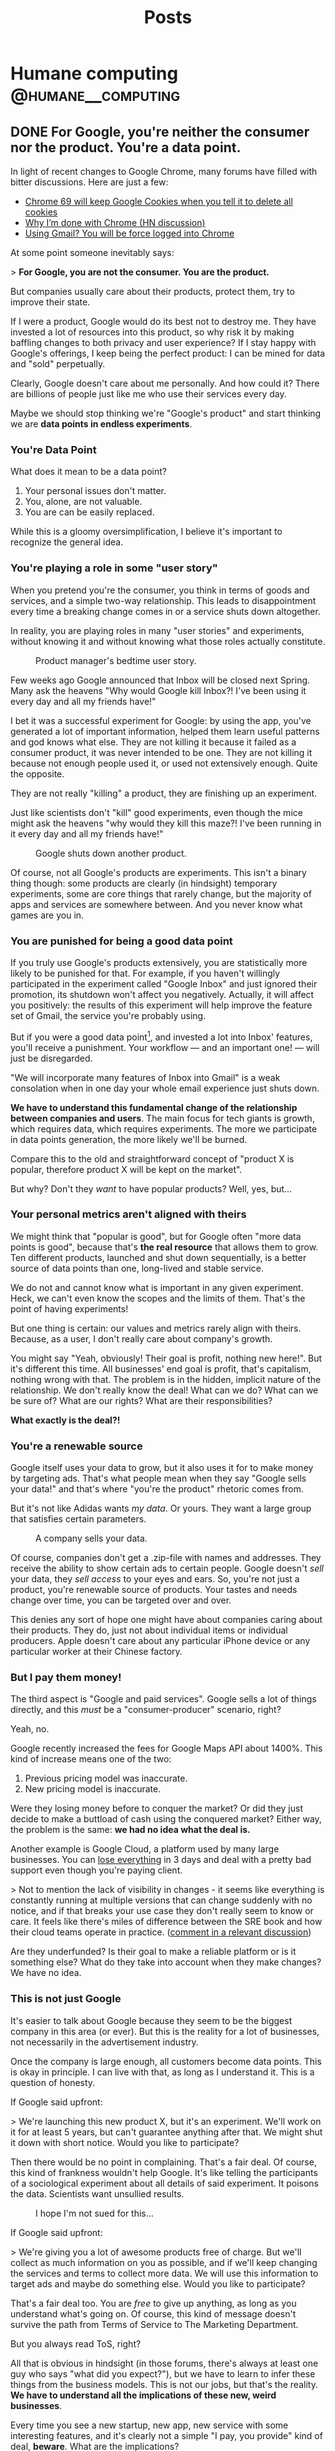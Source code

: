 #+TITLE: Posts
#+HUGO_BASE_DIR: ../
#+HUGO_SECTION: blog
#+SEQ_TODO: TODO DRAFT DONE
#+PROPERTY: header-args :eval never-export
#+OPTIONS: creator:t toc:nil

* Humane computing                                       :@humane__computing:
** DONE For Google, you're neither the consumer nor the product. You're a data point.
CLOSED: [2018-09-26 Wed 14:24]
:PROPERTIES:
:EXPORT_FILE_NAME: you-are-a-data-point
:END:

In light of recent changes to Google Chrome, many forums have filled with bitter discussions. Here are just a few:

- [[https://twitter.com/ctavan/status/1044282084020441088][Chrome 69 will keep Google Cookies when you tell it to delete all cookies]]
- [[https://news.ycombinator.com/item?id=18052923][Why I’m done with Chrome (HN discussion)]]
- [[https://news.ycombinator.com/item?id=17942252][Using Gmail? You will be force logged into Chrome]]

At some point someone inevitably says:

> *For Google, you are not the consumer. You are the product.*

But companies usually care about their products, protect them, try to improve their state.

If I were a product, Google would do its best not to destroy me. They have invested a lot of resources into this product, so why risk it by making baffling changes to both privacy and user experience? If I stay happy with Google's offerings, I keep being the perfect product: I can be mined for data and "sold" perpetually.

Clearly, Google doesn't care about me personally. And how could it? There are billions of people just like me who use their services every day.

Maybe we should stop thinking we're "Google's product" and start thinking we are *data points in endless experiments*.

*** You're Data Point

What does it mean to be a data point?

1. Your personal issues don't matter.
2. You, alone, are not valuable.
3. You are can be easily replaced.

While this is a gloomy oversimplification, I believe it's important to recognize the general idea.

*** You're playing a role in some "user story"

When you pretend you're the consumer, you think in terms of goods and services, and a simple two-way relationship. This leads to disappointment every time a breaking change comes in or a service shuts down altogether.

In reality, you are playing roles in many "user stories" and experiments, without knowing it and without knowing what those roles actually constitute.

#+CAPTION: Product manager's bedtime user story.
#+ATTR_HTML: :class wide
[[/images/posts/google_data_point/user_story_time.jpg]]

Few weeks ago Google announced that Inbox will be closed next Spring. Many ask the heavens "Why would Google kill Inbox?! I've been using it every day and all my friends have!"

I bet it was a successful experiment for Google: by using the app, you've generated a lot of important information, helped them learn useful patterns and god knows what else. They are not killing it because it failed as a consumer product, it was never intended to be one. They are not killing it because not enough people used it, or used  not extensively enough. Quite the opposite.

They are not really "killing" a product, they are finishing up an experiment.

Just like scientists don't "kill" good experiments, even though the mice might ask the heavens "why would they kill this maze?! I've been running in it every day and all my friends have!"

#+CAPTION: Google shuts down another product.
#+ATTR_HTML: :class wide
[[/images/posts/google_data_point/mouse_maze.jpg]]

Of course, not all Google's products are experiments. This isn't a binary thing though: some products are clearly (in hindsight) temporary experiments, some are core things that rarely change, but the majority of apps and services are somewhere between. And you never know what games are you in.

*** You are punished for being a good data point

If you truly use Google's products extensively, you are statistically more likely to be punished for that. For example, if you haven't willingly participated in the experiment called "Google Inbox" and just ignored their promotion, its shutdown won't affect you negatively. Actually, it will affect you positively: the results of this experiment will help improve the feature set of Gmail, the service you're probably using.

But if you were a good data point[fn:1], and invested a lot into Inbox' features, you'll receive a punishment. Your workflow — and an important one! — will just be disregarded.

"We will incorporate many features of Inbox into Gmail" is a weak consolation when in one day your whole email experience just shuts down.

*We have to understand this fundamental change of the relationship between companies and users*. The main focus for tech giants is growth, which requires data, which requires experiments. The more we participate in data points generation, the more likely we'll be burned.

Compare this to the old and straightforward concept of "product X is popular, therefore product X will be kept on the market".

But why? Don't they /want/ to have popular products? Well, yes, but...

*** Your personal metrics aren't aligned with theirs

We might think that "popular is good", but for Google often "more data points is good", because that's *the real resource* that allows them to grow. Ten different products, launched and shut down sequentially, is a better source of data points than one, long-lived and stable service.

We do not and cannot know what is important in any given experiment. Heck, we can't even know the scopes and the limits of them. That's the point of having experiments!

But one thing is certain: our values and metrics rarely align with theirs. Because, as a user, I don't really care about company's growth.

You might say "Yeah, obviously! Their goal is profit, nothing new here!". But it's different this time. All businesses' end goal is profit, that's capitalism, nothing wrong with that. The problem is in the hidden, implicit nature of the relationship. We don't really know the deal! What can we do? What can we be sure of? What are our rights? What are their responsibilities?

*What exactly is the deal?!*

*** You're a renewable source

Google itself uses your data to grow, but it also uses it for to make money by targeting ads. That's what people mean when they say "Google sells your data!" and that's where "you're the product" rhetoric comes from.

But it's not like Adidas wants /my data/. Or yours. They want a large group that satisfies certain parameters.

#+CAPTION: A company sells your data.
#+ATTR_HTML: :class wide
[[/images/posts/google_data_point/selling_data.jpg]]

Of course, companies don't get a .zip-file with names and addresses. They receive the ability to show certain ads to certain people. Google doesn't /sell/ your data, they /sell access/ to your eyes and ears. So, you're not just a product, you're renewable source of products. Your tastes and needs change over time, you can be targeted over and over.

This denies any sort of hope one might have about companies caring about their products. They do, just not about individual items or individual producers. Apple doesn't care about any particular iPhone device or any particular worker at their Chinese factory.

*** But I pay them money!

The third aspect is "Google and paid services". Google sells a lot of things directly, and this /must/ be a "consumer-producer" scenario, right?

Yeah, no.

Google recently increased the fees for Google Maps API about 1400%. This kind of increase means one of the two:

1. Previous pricing model was inaccurate.
2. New pricing model is inaccurate.

Were they losing money before to conquer the market? Or did they just decide to make a buttload of cash using the conquered market? Either way, the problem is the same: *we had no idea what the deal is.*

Another example is Google Cloud, a platform used by many large businesses. You can [[https://medium.com/@serverpunch/why-you-should-not-use-google-cloud-75ea2aec00de][lose everything]] in 3 days and deal with a pretty bad support even though you're paying client.

> Not to mention the lack of visibility in changes - it seems like everything is constantly running at multiple versions that can change suddenly with no notice, and if that breaks your use case they don't really seem to know or care. It feels like there's miles of difference between the SRE book and how their cloud teams operate in practice. ([[https://news.ycombinator.com/item?id=17431813][comment in a relevant discussion]])

Are they underfunded? Is their goal to make a reliable platform or is it something else? What do they take into account when they make changes? We have no idea.

*** This is not just Google

It's easier to talk about Google because they seem to be the biggest company in this area (or ever). But this is the reality for a lot of businesses, not necessarily in the advertisement industry.

Once the company is large enough, all customers become data points. This is okay in principle. I can live with that, as long as I understand it. This is a question of honesty.

If Google said upfront:

> We're launching this new product X, but it's an experiment. We'll work on it for at least 5 years, but can't guarantee anything after that. We might shut it down with short notice. Would you like to participate?

Then there would be no point in complaining. That's a fair deal. Of course, this kind of frankness wouldn't help Google. It's like telling the participants of a sociological experiment about all details of said experiment. It poisons the data. Scientists want unsullied results.

#+CAPTION: I hope I'm not sued for this...
[[/images/posts/google_data_point/google_inbox.jpg]]

If Google said upfront:

> We're giving you a lot of awesome products free of charge. But we'll collect as much information on you as possible, and if we'll keep changing the services and terms to collect more data. We will use this information to target ads and maybe do something else. Would you like to participate?

That's a fair deal too. You are /free/ to give up anything, as long as you understand what's going on. Of course, this kind of message doesn't survive the path from Terms of Service to The Marketing Department.

But you always read ToS, right?

All that is obvious in hindsight (in those forums, there's always at least one guy who says "what did you expect?"), but we have to learn to infer these things from the business models. This is not our jobs, but that's the reality. *We have to understand all the implications of these new, weird businesses*.

Every time you see a new startup, new app, new service with some interesting features, and it's clearly not a simple "I pay, you provide" kind of deal, *beware*. What are the implications?

*** Conclusions

Let's summarize:

- Growth, not simple profit generation is the main focus.
- Growth requires data. Experiments, changes and seemingly weird decisions generate data.
- For Google and many tech giants, you are a data point.

And as the result:

- *We no longer interact with businesses.* We interact with the top layer interface of a multi-layered, non-obvious system built with implicit, vague rules.
- Never before were users' and companies' goals so irrelated to each other.
- We're constantly *playing games* we're not aware of.
- We have to learn to understand the implications of this.

*** Final words

Not all is bad. This symbiosis can be very benificial for all parties. We can explicitly play roles of consumers, products and data points at the same time, knowing what's happening and being in control. Companies can play whatever games they need to play with us.

Extremely relevant ads and extremely personalized user experiences sound pretty good to me, all the creepiness aside.

Legislation will never catch up in time, so we have to take things into our own hands and learn to live in this brave new world.

[fn:1] Rather, a generator of myriads of data points, but "data point" sounds more inhumane and humiliating, so I'll stick to this term for dramatic purposes.
** DONE RE: Software disenchantment
CLOSED: [2018-09-17 Mon 23:57]
:PROPERTIES:
:EXPORT_FILE_NAME: re-software-disenchantment
:END:

Nikita just published [[http://tonsky.me/blog/disenchantment/][Software disenchantment]], and here is my rant-y reply. Please, read his post first.

TL;DR: I agree with Nikita and I am equally frustrated with the current state of the industry. We started [[https://grumpy.website/][grumpy.website]] together, after all. But I don't believe that situation will significantly improve until the general public's standards increase. Along with the responsibility to make better software, we have a responsibility to educate the public, so that they don't get used to the idea that computers suck.

---

>Would you buy a car if it eats 100 liters per 100 kilometers? How about 1000 liters? With computers, we do that all the time.

The thing is — yes, people would. It all comes to the micro economic level. If a car eats 1000 liters per 100 km and fuel is cheap (and cars hold enough liters to drive around everyday), people will buy them, use them and rarely think about it. Just like they do it today with 6 liters per 100km cars and don't think about how the combustion engine system is inefficient in terms of pure energy output. A lot of that energy goes into useless heat and noise. 6 liters of matter has the potential to fuel the planet for weeks if we were to extract it efficiently.

It doesn't matter if something is efficient or optimal when it comes to general consumer market. And, whether you like it or not, technology and software is now in the general consumer market, in the same area with clothing, cars and such.

Have you been noticing how annoying the clothing industry is? Home items? Furniture? I've never seen a laundry detergent or a hand cream bottle that wasn't downright obnoxious. I've used a potato chips package that was /easy to use/. It's everywhere: unusable, badly designed, over bloated with unnecessary solutions and optimized for marketing and fast development, not for good use. The things you're describing are not specific to software, it's about design in general.

The only places where things are truly not too damn awful are some parts of military and super high level industrial solutions, where stakes are wa-a-a-a-y higher and general consumer is a non-existent agent altogether.

>Yet half of webpages struggle to maintain smooth 60fps scroll on the latest top-of-the-line MacBook Pro.

You care, I care, but most people don't. Not because they're stupid, they just don't notice these things. And we can dream all day long that engineers finally wake up and realize the scale of the crap-monster we've been building for years, but I don't think any significant change will happen until the general population starts to care.

I've seen this just a few weeks ago: a professional marketing specialist is using a high end laptop with some bloatware in the browser. Forget 60fps, his pages were doing 10-12 fps at best, /and/ every time he moved the cursor to close a tab, an antivirus popup appeared on top of the button. He says "damn!", moves the cursor away, then slowly moves it back again from a specific angle, carefully trying not to invoke that popup. He succeeds and carries on with his task. I asked him, it's been months like that. Hundreds of times. Every day. He just doesn't know better, this is /what computers are/.

When a car makes barely works, we think it needs to be fixed asap. When a computer barely works, we think "those damn computers!".

The things that contributed to your depression are often minor annoyances to the people. Sorry. This whole statement is a good catalyst for a whole another mental issue, fuck.

This is why I stopped pleading to the developers and started pleading to the users. I want users to demand more and be angrier with the promise of computing.

But this is a wrong battle anyway, I think. You, me and our peers are in the 0.1% of the world population when it comes to opportunity, wealth and availability of technology. We care about browsers' fps because we don't think about whether or not our children will eat tomorrow. Not to dwell on the "first world problems", this is how global economy works.

Today when we say "the population is growing" and "the internet is growing", we actually mean "China, Asia and Africa are growing and connecting to the global economy and the internet". Software industry is as global as globalization goes, and, like any other industry, it often adapts to the lowest denominator with the best margins.

Millions of people move from powerty to middle class, and they are "the big wave" of new users for technology. If your father died of hunger, but you suddenly found yourself having a job and buying a smartphone, I bet it'll be a long time until you start caring about Android core size and Chrome's render speed. Even if you know a thing or two about technology.

What I'm trying to say is:

1. Most users in the developed countries are used to bad software.
2. Most users in the developing countries are conditioned to bad software from the beginning.

This is weird! An average Western European family has very different notions of "enough food" and "a good job" and "nice life" to an average rural family from a developing country. But when it comes to, say, Android apps, both families have pretty similar experience and expectations, I guess.

Insert equality rhetoric.

Why software 20-40 years ago was actually faster, more stable and nicer to use (as long as you invest some time to RTFM)? Because it wasn't built for the general public **and** wasn't built by the general public, it was very limited in both audience and developers.

Today there is no good incentive to make good software unless it's some highly specific professional product.

One can easily interpret this in a wrong way, I believe. Software becoming a mass product is ultimately good, but comes with some harsh transition periods.

>Google Inbox, a web app written by Google, running in Chrome browser also by Google, takes 13 seconds to open moderately-sized emails.

Well, Google inbox is discontinued next Spring, so, that's not a problem anymore. Especially for Google.

But, here comes my second point: even if you care about this stuff, you still use it, and as far as Google is concerned, that's a success. I asked you recently why did you switch away from Firefox back to Chrome, even though so many Google's design decisions are appalling for you and me. And I knew the answer: we don't have much choice. There are just a handful of alternatives, and everything is bad.

Individual developers at Google will probably agree with you, they probably care a lot about all that stuff. But Google-the-company is not the collection of those developers, it's another organism altogether. That organism, just like any other evolutionary being in a competitive global economy, tries to do the least to get the most. It's a corporation, it wants to make... no, scratch that, it wants to _have_ money, but not necessarily _make_ it.

>Windows 10 takes 30 minutes to update. What could it possibly be doing for that long?

Yeah, so? Is Microsoft having any difficulties because of that? Maybe, but I don't think they believe that. What can you do? Switch to Linux, ha?

Yeah, if that update takes 24 hours, I bet not much changes, people will still use it, because for the majority of people Windows = Computers. It's not "windows is slow", it's "this is what computers are".

And organizations will develop special routines and systems to deal with that "intrinsic nature of computation": have "windows update" weeks. As long as everybody in the world suffers, there is no competitive advantage of having faster updates. Or better software.

>Android system with no apps takes almost 6 Gb. Just think for a second how obscenely HUGE that number is.

Look at plastic and garbage in general. The amount of packaging is staggering, but only a handful of activists care. It's hidden and doesn't really affect us. Yeah, you need larger garbage bins, whatever. Just buy them.

Just like you need a larger SD card or a new phone. Just buy them.

---

My third point is that software industry consists of amateurs, mostly (see https://rakhim.org/2018/07/software-shouldnt-fail/).

/"The Web was the first global technological phenomena that was built and maintained by the amateurs. Computer hardware, software, and the internet itself were built by mathematicians and engineers. The Web was built by people like me."/

And that middle class thing comes into play again. Being an amateur web developer is a way to bring your family out of poverty for many people. See success stories of many boot camps and such. If I couldn't provide for my family, but then I learned how to combine 10000 node modules into an electron app, and some company pays me money for that, I will happily make a lot of electron apps long before I start worrying about problems that most of the users don't have.

Bad sofware design and bad UX are ethically acceptable.

The machine is self-supporting and recursive: the more amateurs build software, the more developers we need to support it, thus creating more demand for new people becoming developers ASAP. More amateurs building software creates more amateurs building software.

Keep in mind that this is a net positive result for the individual lives of people and communities in the short term, even though it /might/ be a net negative for the civilization at large. Considering this, talking about this is very difficult.

>A 3D game can fill whole screen with hundreds of thousands (!!!) of polygons in the same 16ms and also process input, recalculate the world and dynamically load/unload resources. How come?

Several things:

1. Gamers *care*. See millions of views and comments to videos about minor differences in gaming performance.
2. A game costs 60€. People can return games if they're slow or bad (because they care). An iPhone/Android app costs cents. You can't return them. Free apps cost nothing and have miniscule margins of profit for devs (ads).
3. Slow games are actully unusable. You can't play at 15fps, it's just physically uncomfortable. But reading web at 10fps is, well, like Kindle. It's fine.

Another big idea about games I wanted to refer to is console games. This is the industry we can learn a lot from! Unlike PC games, console games seem to be much more stable. Because when Sony unveils a new PS, it says "this thing is THE console for the next 8 years. Have fun!"

Game devs know the schedule, and can take their time to tailor code to that particular, immutable and stable system. This is why every year new console games look better and better, even though the underlying hardware doesn't change at all. Devs squeeze the shit out of the resources.

Compare first PS3 games and last PS3 games. It's crazy. Same hardware!

Web developers don't care that much, next year their product will probably work faster (given it doesn't break due to browser update or API deprecation), because next year the average smartphone CPU will be faster.

>A simple text chat is notorious for its load speed and memory consumption. Yes, you really have to count Slack in as a resource-heavy application. I mean, chatroom and barebones text editor, those are supposed to be two of the less demanding apps in the whole world. Welcome to 2018.

Notice how the biggest and probably one of the most complex software projects in the history is being developed without Slack. Those Linux kernel devs, how can they work like that?! Without real time chat! Without Slack integration with CI and github?! Without notifications?! They still communicate via email, those weirdos!!!

I often hear this: "Slack is great because of integrations, we see errors and status updates and CI live in our chat!".

When the whole world is updating like crazy because everyone else is doing this, not necessarily because it's intrinsically good for the users, and the teams have to grow big to cope with the speed, and the technology has to be fragile and complex because Lean and Agile... you have no choice but to monitor and react to the system updates like a team of military doctors.

This doesn't make Slack an intrinsically good product. But it's **necessery** given the state of things.

*"This complex portable surgeon robot is great, it allows us to move fast every time we shoot ourselves in the foot!"*

So, you can't make truly good apps because you're a team of amateurs in the world full of similar competition, and to be able to move you NEED slack. If slack is 2x slower tomorrow, you take it, you NEED it.

>Nobody understands anything at this point. Neither they want to. We just throw barely baked shit out there, hope for the best and call it “startup wisdom”.

Yup. 100% this.

It seems, individual users don't matter anymore. As long as the final majority of users end up in the "okay, I guess it works" state, we're golden.

I'm all for your "Better world manifesto", sign me up. But I think that developers are not the bottleneck, the users are. We do have the responsibility, but this is an industry change we're talking about, and only markets seem to be able to effectively change industries.

Until we all live in some perfect society, there will be huge markets full of users with "other problems than your stupid app". And as long as it makes economical sense to produce cheap crap, it will be produced.
** DONE Dumb Down the Context Until the Problem Goes Away
CLOSED: [2018-09-14 Fri 21:10]
:PROPERTIES:
:EXPORT_FILE_NAME: dumb-down-the-context-until-the-problem-goes-away
:END:

At work we use SCSS and HAML, so I rarely write pure HTML and CSS there. But for small side projects and my personal blog I tend to stick with the simplest (and dumbest) possible tools. This week I was working on a refreshed look for this blog. Being a good modern man, I tried to stick with =em= or =rem= for sizing and typography.

Using =em= means adding state to your specs, and I don't like this. Looking at a particular element, it can be impossible to understand what =em= means. So =rem= it is.

The value =rem= is "equal to the computed value of font-size on the root element", so starting with this:

#+BEGIN_SRC
html {
  font-size: 21px;
}
#+END_SRC

we suppose to get a universal and stable variable. =10rem= now means =210px=. Cool? Not so much.

I wrote a simple media query to make headers smaller on narrow screens:

#+BEGIN_SRC
@media (max-width: 34rem) {
  h1 {
    font-size: 2.369rem;
  }
}
#+END_SRC

But it doesn't work at the specified break point of =34rem = 714px=. Turns out that in media queries =rem= means "initial value of font-size", as per spec[fn:1]. It's =16px= in most browsers.

You have two lines of code near one another, and the same symbol means different things. Check out this [[https://fvsch.com/browser-bugs/rem-mediaquery/][demonstration]]. And you dare to complain about mutations in your imperative programming language!

[[https://adamwathan.me/dont-use-em-for-media-queries/][Using =em='s in media queries brings problems]] as well. So, in the end, pixels are the only units that behave consistently across all browsers and don't add hidden qualities to your styles.

I then thought okay, I can get around this problem by using =calc=, which seems to be supported in all browsers nowadays.  Nope, it doesn't work in media queries.

The first thought that came after that is almost a reflex for many web developers alike: just use some tools on top of this ugly and inconsistent language!

A pre-compiler like SCSS provides variables and calculations and other sweet features. It can seamlessly generate final CSS if you enable a watcher, or even better, set up something like Gulp or Webpack (oh, god). But then it'll be kind of difficult to use the web inspector in the browser, since it shows the final CSS, but I never work with it directly.

Oh, no worries, you can generate source maps for SASS/SCSS. Magic[fn:2]!

But wait... While this solves my problem, it adds a tremendous amount of complexity. Is it worth it? Clearly, not in my case, but for a huges project like Hexlet at my main job it clearly does. Where is the threshold? How does one know when it's worth to invest into a set of new abstractions that comes with their own quirks and problems?

It's a difficult question, but for me and my small projects I found it important to remind myself: resist complexity at all costs, resist adding new things into the system. If my problem asks for a solution that involves additional tools or systems, first and foremost consider dumbing the whole thing down so that the problem goes away. By regressing to pixels, which are so "not modern", I managed to avoid a whole bag of cruft being put on top of this primitive project. The system became dumber. It's a win for me.

This is a weak example, I agree, so let me provide another one. Few years ago I needed to launch a small wiki site. Many popular wiki engines (like MediaWiki) are way too complex and feature-rich, so I looked for simpler alternatives. I found a nice Ruby library[fn:3] and spend few hours setting it up, providing custom templates and styles. I was happy with the result, but then I found myself daunted by the worst part: deploy and maintenance.

Of course, setting up a server by hand is a no-no, so I had to write an Ansible recipe for Ubuntu Rails environment. Accidental complexity involved in this problem became so large I started forgetting what I was trying to achieve.

It took me some time to realize that the primary audience for this wiki will actually be much more comfortable editing text directly via Git rather than fiddle with a web interface. And if it's hosted on GitHub, I don't have to worry about authorization and accounts. I still needed it to run on my domain with some specific HTML, so I just made a simple Jekyll site and provided links to quickly edit and send pull requests via GitHub.

I had problems associated with deployment and maintenance, and instead of adding tools as solutions, I dumbed the whole context so that the problems went away.

Note that these problems are often of accidental complexity type. Intrinsic, real problems don't surrender this easily.

If playing with lots of inter operating tools is fun, by all means go for it. As long as you /remember/ and /realize/ what is going on. Complexity is not inherently bad, it's just sort of cunning when you're not mindful.

[fn:1] https://www.w3.org/TR/css3-mediaqueries/
[fn:2] https://robots.thoughtbot.com/sass-source-maps-chrome-magic
[fn:3] https://github.com/goll
** DONE Keyboard fanaticism
CLOSED: [2018-09-10 Mon 16:54]
:PROPERTIES:
:EXPORT_FILE_NAME: keyboard-fanaticism
:END:

I've been reading [[https://sites.google.com/site/steveyegge2/effective-emacs][an article about Emacs]], and this paragraph had nailed me right into the soul:

#+BEGIN_QUOTE
IDE users spend most of their time fumbling around with the mouse. They wouldn't dream of doing it any other way, but they don't realize how inefficient their motions are.

...

Whenever you need to jump the cursor backward or forward more than about 5 lines, and you can see the target location, you should be using i-search.
...

Let your eye defocus slightly and take in the whole paragraph or region around the target point, and choose a word that looks reasonably unique or easy to type. Then i-search for it to navigate to it. You may need to hit Ctrl-r or Ctrl-s repeatedly if your anchor word turns out not to be unique.
#+END_QUOTE

This is a common rhetoric: use keyboard only, don't you dare to use the mouse — it's so inefficient!

The scenario in question is simple: you have to move the cursor to some position you see on the screen. Instead of moving your hand to the mouse to move the pointer, the author suggests the following algorithm:

1. Determine if the place you need to go to is before or after current position. This is non-zero mental work.
2. Take a look around that point and "choose a word that looks reasonably unique". Perform more mental work of determining which word is unique enough.
3. If the target is before the current position, use =Ctrl+s=. If it's after, use =Ctrl+r=. This is more or less automatic, but still required mental work of maintaining the mapping between direction and binding.
4. If your judgement of the uniqueness wasn't good enough, you'll end up somewhere else. Possibly, in a completely different section of the document. Additional mental work — you have to realize what happened, disoriented. Keep hitting =Ctrl+s= or =Ctrl+r=. And you have to keep scanning the surroundings every time you jump until you get where you want.
5. Okay, you're there! But remember, you've been jumping to a place *near* the target, so now you have to move a bit more — by word or by character.

#+BEGIN_QUOTE
Mastering it simply requires that you do it repeatedly until your fingers do it "automatically". Emacs eventually becomes like an extension of your body, and you'll be performing hundreds of different keystrokes and mini-techniques like this one without thinking about them.
#+END_QUOTE

While I understand the premise completely, and I occasionally use the same technique, I can’t help but think an advice like that rarely takes into account the trade-off. Yes, moving your hand to the mouse takes time, but it’s not uncommon that the time required is actually *less* than multi key multi step keybinding. Instead of spending a second, two motions and a single click the user is advised to analyze text, make several decisions and hit multiple keys, which might or might not be enough. But hey, you didn't leave the home row, so, win, I guess?..

I'm not defending the mouse here, but I do think there are occasions where using the mouse is just better *for me*. Too often these articles are trying to make you feel like an unintelligent cave man for daring to use the "device of IDE users".

Also, Emacs packages like [[https://github.com/abo-abo/avy][avy]] or [[https://github.com/hlissner/evil-snipe][evil-snipe]] make jumping to visible text much simpler and cost less mentally.

The vast sea of discussions and advice about programming tools and especially text editing is full of opinions, approaches and cult-like repeated revelations. Often, the loud sounds of the echo chamber make it difficult to stop for a moment and evaluate something yourself. But please do try.

It's easy to be indoctrinated.

* Life :@life:
** DONE Personal finances and controlled anarchy
CLOSED: [2018-09-07 Fri 12:31]
:PROPERTIES:
:EXPORT_FILE_NAME: personal-finances-and-controlled-anarchy
:END:

Most of my life, I didn't have much money. I was born in the 90s in a tiny Kazakh town, and nobody had a job there, it seemed. USSR just collapsed and my parents were trying to make ends meet in a constant hustle.

That life defined my relationship with money and wealth for years to come. Every time I had to buy coffee, I was thinking "is it worth it?.. Maybe I shouldn't". In restaurants and cafes I was looking at prices first, then at meals. "Hmm, this cheap pasta looks so attractive! Ooh, I bet this expensive steak is not that good".

"You know what? I'll just buy this coffee and not buy that iPhone game I wanted to buy. Yeah, perfect! Now I'm calm and safe!"

After graduating and starting working full time I decided to follow a popular advice: budget everything. I started using an excellent app called [YNAB](https://www.youneedabudget.com/) — You Need a Budget. Not only it allows you to track all your expenses and plan ahead, it also comes with a philosophy, a set of rules and ideas to help you navigate your personal finance world.

First things first: save one month worth of expenses and never let your account get dry. The idea is to be spending money that is at least 30 days old. So, if you got your salary on February 1st, you will spend this money in March or later, but not in February. This way you never get into «I need some money until my next salary».

Next, give every dollar a job. This means that each dollar you get — you decide what it's for. I have regular expenses like rent, phone fees, groceries etc. Some amount of money MUST go there. But I also have other categories, like "Books" or "Electronics" or "Travel". And if I want to buy a book or go for a vacation, I have to have enough money saved in that category.

Putting money into savings account is another type of a job.

YNAB allows you to assign every dollar a particular job. It actually encourages you to keep exactly ZERO cents unassigned! You feel like a finance director of a small enterprise. Serious business!

This way you know exactly whether you can afford something. And you never have to guess "hmm, if I buy this laptop now, will I be okay with the rent?..".

*[[/images/posts/ynab.jpg]]*
/YNAB classic app screenshot (not mine)/

Another YNAB rule is to budget in detail and ahead. "Make your money boring" is their slogan for it. For every bill to come or an unexpected expense to surprise you, you'll have money waiting.

For example, I was putting some money into "Car repair" category each month, even though for the most part my car didn't require any repair. But when the AC compressor suddenly died in the middle of the hot German summer vacation, I knew I don't have to worry.

Basically, save money for Christmas all year long, not just in December.

One more YNAB rule is to "Roll With The Punches". When you overspend in a budget category, just adjust. No guilt necessary! It was easy for me to justify another gadget when I under-spent in some other categories.

I was an everyday user of YNAB for 7 years. The app itself is 14 years old and it has a great following and a nice community around it. It helped me *tremendously*! A huge amount of stress just went away, I was on top of my finances, I knew exactly what's happening and how much money I'm getting and spending. When my girlfriend moved in with me and we started sharing our budgets, YNAB was able to accommodate it. I just added another bank account in the settings. In total, I was controlling multiple bank accounts (including "cash" account) and cards, several sources of income and tens of budgeting categories.

It was great.

So, why did I stop?

Don't get me wrong: an app and a method like that makes a HUGE difference. I will never go back to having no control and no knowledge over my finances, but I still had lots of stress points.

First, it took a lot of time and energy to maintain the system. I had to put all the expenses precisely, every purchase, every fee, including cash purchases. The system makes sense only if you're precise and 100% accurate.

Card purchases overseas were especially painful. They often change over time, like, you buy something off Amazon, and they charge you with currency conversion, and after a week or so an "adjustment" charge is made silently (since the exchange rate changed a bit). You have to track it all and "consolidate" your accounts every month.

Or you just forget what that $0.99 supermarket purchase was three weeks ago. Was it chocolate, so, groceries category? Or a LAN cable, so, electronics category? Does it really matter? It's just 99 cents, so… whatever, let it be groceries.

Another problem was — I still had some stress over money. Less than before, but still. This "roll with the punches" rule is nice and liberating, but sometimes it seemed like I was just abusing the system. I want a new gadget, so, I'll just transfer $100 from "car repair" and compensate next month by spending less in every category. It'll be just fine!

It takes lots of energy not only to maintain the system, but to keep disciplined. I'm not that good at it.

A year ago I decided to deliberately simplify my life. Automate everything I can, ignore more stuff, eliminate pain points and minimize the mental energy requirements on everything except first-order things.

First-order things are the actual things I want to spend time on, the things that are intrinsically important for me. Money is a tool, so, it's at most second-order. It allows for the first-order things, but it doesn't have intrinsic value itself.

So I ditched YNAB and budgeting in general.

This was the most liberating moment I had in some time!

I call my new system "controlled anarchy", and it's pretty simple.

Every time our family gets salary payment or other income, I distribute it between three bank accounts:

1. *Monthly bills.* This account pays all the bills, from rent to Netflix. It has its own debit card, so I don't really see the purchases very often. I know exactly how much money is spent, though, since all the expenses here are static. Like with YNAB philosophy, this account has 2 months of expenses all the time, so it never gets dry. (I am actually increasing this account to 6 months of expenses so it will act as the emergency fund. Bad things happen — we have 6 months to figure things out).
2. *Savings.*. Yup, just savings. At least 33% of all the income is saved. A portion of it is invested in mutual funds for the long term.
3. *Everyday spending.* The rest is free! This is the key — I don't have to plan or to calculate or track anything. This account is the free money we can spend however we want! (Some of it goes to groceries, but the rest is truly free).

The Everyday spending account rarely gets to zero, and we never move money away from it. So, it actually grows gradually, and if we don't spend it all one month, we get even more free money next month!

The goal is to eliminate guilt and uncertainty about purchases. You want that new thing? Just buy it if there's enough money. Not enough in Everyday spending? Well, sorry, you can't buy it. But hey — feel free to buy whatever — spend it all away!

Oh, man, this made our lives so much easier.

The "controlled anarchy" system lacks the precision of the previous one, but requires no time and energy to maintain. All the payments and transfers are automatic, it's like we're kids and a wise parent manages our spending money :)

This is what I call simplification: less decision-making means more energy for the truly important things.

Now, if you don't do any sort of budgeting and don't really control your money, I'm not sure going into "controlled anarchy" right away is a good idea. It seems like it's alright, but maybe you should try real detailed budgeting first, maybe for a year or so, just so that you understand what's going on, where money goes to.
** DONE Dazed, depressed, defunct
CLOSED: [2018-10-31 Wed 14:52]
:PROPERTIES:
:EXPORT_FILE_NAME: dazed-depressed-defunct
:END:

I've been journaling daily for 6+ years, but stopped this summer. There are many reasons, but one stands out: it makes me sad to read my journal.

DayOne app has a nice feature: show entries for "this day over the past years". I used to start each morning by reading 5-6 journal entries from the previous years. This routine has been more or less automatic, and it didn't feel like it was in any way affecting me. It took me an unreasonable amount of time to realize how disturbingly repetitive my journal entries are. Most of the time I was "temporarily sad" or "feeling depressed" or "tired and frustrated, whatever".

It goes on and on...

*[[/images/posts/journal.png]]*

*** Getting lonely

I felt lonely most of my life. I can't say I had ever had long, true friendships or partners. I remember tolerating most of the circumstances and people, at best. But, being a young university student around 10 years ago, it wasn't an issue: there were too many things to worry about, and there were ways to relax and dumb down the brain, if you know what I mean. The body can really take a beating so that the mind is spared.

Closer to graduation, I found myself frustrated with everyone and everything around me. I deliberately made myself completely alone and isolated, in a foreign country, working in a different town, so that I can "leave" multiple times a day: leave home, leave the town to commute, then leave the office, leave the group. I didn't talk to anyone except colleagues during weekdays and the person who became my girlfriend and life partner several years down the road. She eventually became the only person I could discuss these issues with.

For almost 8 months I had a bizarre groundhog day experience every day. It didn't do good.

In 2012 I left the country, changed jobs, got back into public speaking, finally met that girl. It felt like things are changing for the better.

Turned out, those external events had nothing to do with the way I felt inside. It's hard to fathom: even a 100% change in circumstances and environment could theoretically contribute exactly 0% to the internal feeling.

I didn't take notice and kept chasing. Another city, another job, another side project. 10 months in --- no, back to the other city, another job. No, working for the man is not for me, I want my own business. Attempt one, attempt two, attempt three... I have no idea what I'm doing. I know! Startup! Investors! Rounds! Yes, this is what I was missing!

I went all in. Quit my job, started learning about startups, lean and customer development. Pitching like crazy, applying to bootcamps and "accelerators". Dreaming of Round C. It was an efficient, but costly life-filler.

As you can imagine, that didn't do good either.

*** Getting frustrated

Co-founding a startup when you're not right mentally and when you have no idea /what you want/ is a bad, bad idea. Almost hitting rock bottom money-wise, risking the livelihoods of multiple people and your own legal status in a country you're trying to make your home is a fucking shit show of emotions and, surprisingly, numbness.

I guess, statistically I was numb most of the time, not frustrated or tired or depressed. Just numb, slowly moving towards that dark and moist sweet spot of groundhog-day-like existence. Daily routines became the refuge. Weekends became wanted again, not because I could relax, but because I could ignore.

I remember washing dishes being the best thing to do some days. Yeah, washing dishes for an hour, slowly going through a pile, seeing definite progress, having my hands in nice, warm water, having a feeling of accomplishment in the end.

Surprise! Investors don't really like it when you're stalling. Or have no plans for the next quarter. Surprise! You're not CEO material. Not leader material, really. Surprise! You still have no idea what you want.

Self-hatred-driven personal development is a promising area of self-help literature, I think.

Surprise! You suck! Go, write that in your dreary sobbing journal.

*** Getting defunct

While external positive circumstances don't really change much, external /negative/ circumstances do work as advertised. Feeling depressed? How about feeling depressed and broken? There you go!

As an example of things piling up on top of all this: the government retroactively stripped me of the scholarship they awarded me with 12 years ago for "violating" a condition that is not in my contract, but exists in their internal documents which they failed to provide after numerous requests. Seven years after graduation, I was handed a large, unexpected student debt. Suing the government doesn't really work there, so, yeah...

Or a business partner threatening us (co-founders) with "legal action" for not taking the canonical growth startup path, but rather deliberately deciding to stay small-ish.

After multiple roller coasters, after months of not being able to do any meaningful work, after a personal trip that didn't go well, I found myself broken. I didn't have suicidal thoughts, don't worry, but I remember feeling that it doesn't matter if I die. I mean, I don't /want/ to, and it won't be good for my partner and parents, but, you know... it's not... yeah. It's just "whatever".

It made me shiver when my mother, whom I see about once a year since I left home at 18, told me "your eyes seem faded". Before that I used to think I'm pretty good at hiding this shit inside.

Last week I decided to step down as CEO of Hexlet, the company I co-founded in 2015 with Kirill Mokevnin. I started it as a hobby project in 2008 and it grew to a profitable educational business with 200 000 users and 7 employees. It has *great* potential, but it needs a real leader.

*** What now?

I don't know.

I guess, first things first, I need to fix myself at least to the point of making money to pay off the unexpected debt. I know /intellectually/ this is possible. And maybe this is the kick in the butt that'll do good. Or not.

Sometimes I am able to force myself to work creatively and produce something like an article for this blog or a video for my channel or a podcast. The moment of publishing and getting any sort of feedback brings a fleeting feeling of hope, but inevitably leads to a period of numb emptiness, followed by self-deprecation for feeling that way. Sustainable creative work is the hardest thing to achieve.

There are things that definitely contribute positively: I started working out and taking care of sleep, I'm trying to cut on bad food and understand nutrition better. Again, intellectually it all makes sense, but for now, I am as lost as ever, dazed and uncertain.

I don't know why I'm writing all this. It promised to be cathartic, but maybe I should stop listening to external promises...

[[/images/posts/dazed.png]]

* Math :@mathematics:
** DONE A Simple Introduction to Proof by Induction
CLOSED: [2018-09-20 Thu 17:18]
:PROPERTIES:
:EXPORT_FILE_NAME: a-simple-introduction-to-proof-by-induction
:END:

Now that you're familiar with [[/2018/09/a-simple-introduction-to-proof-by-contradiction/][direct proof and proof by contradiction]], it's time to discover a powerful technique of proof by induction.

/Aside: do not confuse mathematical induction with inductive or deductive reasoning. Despite the name, mathematical induction is actually a form of deductive reasoning./

Let's say, we want to prove that some statement $P$ is true for all positive integers. In other words:

$P(1)$ is true, $P(2)$ is true, $P(3)$ is true... etc.

We could try and prove each one directly or by contradiction, but the infinite number of positive integers makes this task rather grueling. Proof by induction is a sort of generalization that starts with the basis:

*Basis:* Prove that $P(1)$ is true.

Then makes one generic step that can be applied indefinitely:

*Induction step:* Prove that for all $n\geq1$, the following statement holds: If $P(n)$ is true, then $P(n+1)$ is also true.

See what we did there? We've devised another problem to solve, and it's seemingly the same. But if the basis is true, then proving this /inductive step/ will prove the theorem.

To do this, we chose an arbitrary $n\geq1$ and assume that $P(n)$ is true. This assumption is called the /inductive hypothesis/. The tricky part is this: we don't prove the hypothesis directly, but prove the $n+1$ version of it.

This is all rather amorphous, so let's prove a real theorem.

*Theorem 1.* For all positive integers $n$, the following is true:

\begin{equation}
\label{eq:1}
1 + 2 + 3 + ... + n = \frac{n(n+1)}{2}
\end{equation}

*Proof*. Start with the basis when $n$ is $1$. Just calculate it:

$$ 1 = \frac{1(1+1)}{2}. $$

This is correct, so, the basis is proven. Now, assume that the theorem is true for any $n\geq1$:

\begin{equation}
\label{eq:2}
1 + 2 + 3 + ... + n = \frac{n(n+1)}{2}
\end{equation}

In the induction step we have to prove that it's true for $n+1$:

\begin{equation}
\label{eq:3}
1 + 2 + 3 + ... + (n+1) = \frac{(n+1)(n+2)}{2}
\end{equation}


Having this equation, we should just try to expand it and prove directly. Since the last member on the left side is $n+1$, the second last must be $n$, so:

$$ 1 + 2 + 3 + ... + (n + 1) = 1 + 2 + 3 + ... + n + (n+1) $$

From our assumption, we know, that

$$ 1 + 2 + 3 + ... + n = \frac{n(n+1)}{2}. $$

So, let's replace it on the right hand side:

$$ 1 + 2 + 3 + ... + (n + 1) = \frac{n(n+1)}{2} + (n+1) $$

And then make that addition so that the right hand side is a single fraction:

$$ 1 + 2 + 3 + ... + (n + 1) = \frac{n(n+1)}{2} + \frac{2(n+1)}{2} $$

$$ = \frac{n(n+1) + 2(n+1)}{2} $$

$$ = \frac{(n+1)(n+2)}{2}. $$

Done, we have proven that the inductive step (\ref{eq:3}) is true.

There are two results:

1. The theorem is true for $n=1$.
2. If the theorem is true for any $n$, then it's also true for $n+1$.

Combining these two results we can conclude that the theorem is true for all positive integers $n$.

-----

I had troubles with this technique because for a long time I couldn't for the life of me understand why is this /enough/ and how is the basis /helping/?! The basis seemed redundant. We assume $P(n)$ is true, then prove that $P(n+1)$ is true given that $P(n)$ is true, but so what? We didn't prove the thing we assumed!

It clicked after I understood that we don't have to prove $P(n)$, we just take the concrete value from the basis and use it as $n$. Since we have a proof of $P(n+1)$ being true *if* $P(n)$ is true, we conclude that if $P(1)$ is true, then $P(1+1)$ is true.

Well, if $P(1+1)$ is true, then, using the same idea, $P(1+1+1)$ is true, and so forth.

The basis was the cheat-code to kick-start the process by avoiding the need to prove the assumption \ref{eq:2}.
** DONE A Simple Introduction to Proof by Contradiction
CLOSED: [2018-09-12 Wed 17:49]
:PROPERTIES:
:EXPORT_FILE_NAME: a-simple-introduction-to-proof-by-contradiction
:END:

In mathematics, a theorem is a true statement, but the mathematician is expected to be able to prove it rather than take it on faith. The proof is a sequence of mathematical statements, a path from some basic truth to the desired outcome. An impeccable argument, if you will.

One of the basic techniques is proof by contradiction. Here is the idea:

1. Assume the statement is false.
2. Derive a contradiction, a paradox, something that doesn't make sense. This will mean that the statement cannot possibly be false, therefore it's true.

When I first saw this formal technique, it puzzled me. It didn't seem to be valid: alright, assuming something is false leads to a paradox, so what? We haven't proven that assuming it's true doesn't lead to another paradox! Or even the same paradox, for that matter. What I failed to understand conceptually is that a statement is a binary thing: it's either true or untrue. Nothing in between. So, if one can definitely declare "X is not false", then no other options are left: "X must be true".

*** Direct proof

To demonstrate this, let's first use another technique of a /direct proof/ so that we have something to work with.

*Theorem 1.* If \(n\) is an odd positive integer, then $n^2$ is odd.

A /direct proof/ just goes head in, trying to see what the statement means if we kinda play with it.

*Proof.* An odd positive integer can be written as \( n = 2k + 1 \), since something like \( 2k \) is even and adding 1 makes it definitely odd. We're interested in what odd squared looks like, so let's square this definition:

$$ n^2 = (2k + 1)^2 = $$
$$4k^2 + 4k + 1 = $$
$$ 2(2k^2 + 2k) + 1 $$

So, we have this final formula \( 2(2k^2 + 2k) + 1 \) and it follows the pattern of \( 2k + 1 \). This means it's odd! We have a proof. ■

This theorem is based on an idea that numbers described as \( 2k + 1 \) are definitely odd. This might be another theorem that requires another proof, and that proof might be based on some other theorems. The general idea of mathematics is that if you follow any theorem to the very beginning, you'll meet the fundamental axioms, the basis of everything.

Now that we have this proven theorem in our arsenal, let's take a look at another theorem and prove it by contradiction.

*** Proof by contradiction

*Theorem 2.* \(n\) is a positive integer. If \( n^2 \) is even, then $n$ is even.

We may try to construct another direct proof, but creating paradoxes is much more fun!

*Proof.* Let's assume that \(n^2\) is even, *but $n$ is odd*. This is the opposite of what we want, and we will show that this scenario is impossible.

$n$ is odd, and from Theorem 1 we know that $n^2$ must be odd. This doesn't make sense! Our assumption and our conclusion are the opposite. This is a paradox, so the assumption was wrong. Meaning, the idea "\(n^2\) is even, but $n$ is odd" is false. Therefore, the idea "\(n^2\) is even, $n$ is even" is true.■

*** Famous irrational \( \sqrt{2} \)

*Theorem 3.* \( \sqrt{2} \) is irrational.

Woah, this is... different. In the first two theorems we had formulas, something to play with, something physical. This now is just an idea, so how would we even start?

Let's start with a definition.

#+BEGIN_QUOTE
In mathematics, the irrational numbers are all the real numbers which are not rational numbers.[fn:1]
#+END_QUOTE

Doesn't seem helpful, but let's continue. What are rational numbers then? Are they some reasonable beings who make optimal decisions all the time?

#+BEGIN_QUOTE
A rational number is any number that can be expressed as the fraction \(\frac{p}{q}\) of two integers.[fn:2]
#+END_QUOTE

Oh! They are rational because they are /ratios/!

Just to make things super clear, let's dig one more step and make sure we understand integers.

#+BEGIN_QUOTE
An integer (from the Latin /integer/ meaning "whole") is a number that can be written without a fractional component. For example, 21, 4, 0, and −2048 are integers, while \(9.75\), \( 5\frac{1}{2} \) and \( \sqrt{2} \) are not.[fn:3]
#+END_QUOTE

Combining these things, we can construct a comprehensive definition of an irrational number: it's a number that cannot be expressed as the fraction of two whole numbers.

Now, let's apply this to Theorem 3 so that it has some meat:

*Theorem 3.* \( \sqrt{2} \) cannot be expressed as \( \frac{p}{q} \), where $p$ and $q$ are integers.

Alright, now there is something to play with!

*Proof.* Start by assuming the opposite -- \( \sqrt{2} \) is rational. This means it can be written as a fraction of two integers:

$$ \sqrt{2} = \frac{p}{q}\ $$

We can assume that $p$ and $q$ are not *both* even, because if they are, we can reduce them by dividing both by a common factor (like, for example, \( \frac{8}{10}\ \) should be reduced to \( \frac{4}{5}\ \)). In other words, if they are both even, reduce them until at least one is odd and no further reductions are possible.

Now, let's square the square root:

$$ (\sqrt{2})^2 = \frac{p^2}{q^2}\ $$

$$ 2 = \frac{p^2}{q^2}\ $$

$$ p^2 = 2q^2 $$

Remember, something like $2k + 1$ is odd, and $2k$ is even. Here we see this pattern: $p^2 = 2q^2$, which means that $p^2$ is even (it consists of /two/ things).

Then, using Theorem 2, we can say that $p$ is even as well, which means we can write $p$ as $p = 2k$. So:

$$ 2q^2 = p^2 = (2k)^2 $$

$$ 2q^2 = 4k^2 $$

Divide both by two:

$$ q^2 = 2k^2 $$

So, $q^2$ is even. By the same Theorem 2 it follows that $q$ is even.

Let's summarize the two conclusions:

1. $p$ is even.
2. $q$ is even.

Wait... We made sure that not both $p$ and $q$ are even before starting this whole thing! We made sure to reduce them until at least one is odd, but then, by applying Theorem 2, we ended up with two even numbers. This is impossible, so the idea that "$\sqrt{2}$ is rational" is not true.

Therefore, $\sqrt{2}$ is irrational.■

/P.S. I often use proof by contradiction in real life by arguing that, for example, not eating the whole bucket of ice cream at once will lead to a paradox that endangers the whole fabric of space-time. It works for me, but your mileage my vary./

[fn:1] https://en.wikipedia.org/wiki/Irrational_number
[fn:2] https://en.wikipedia.org/wiki/Rational_number
[fn:3] https://en.wikipedia.org/wiki/Integer


* Software and Tools                                      :@software__and__tools:
** DONE Moved from Jekyll to Hugo and ox-hugo
CLOSED: [2018-09-03 Mon 17:13]
:PROPERTIES:
:EXPORT_FILE_NAME: moved-from-jekyll-to-hugo-and-ox-hugo
:END:

I have changed the setup for this blog from Jekyll + Github to Hugo + ox-hugo + Netlify. The main goal was to be able to write blog posts from within Emacs and reduce as much traction as possible. Also, Org mode is much more comfortable to write in compared to any Markdown editor I've tried.

*** Previous setup

I've been using Jekyll and Github pages for a long time, and it was generally a good experience. I don't have big complaints about Jekyll. It can be a bit clunky when it comes to things like tags, but I don't use them anyway. My [[https://rakh.im/][Russian blog]] is still powered by it. One thing that is never fun — the need to manage Ruby environment and dependencies. Some people prefer to encapsulate everything into Docker containers, and I've tried that with Jekyll as well, but the overhead complexity is not worth it.

I was using Sublime Text or sometimes iA writer to write posts. The whole process was full of small steps that added friction. I fully acknowledge that this sounds like "the tools stopped me from being a prolific blogger, if only I had better tools" fallacy.

This is how it looked like for the most part:

1. Go to iTerm, navigate to my blog directory and start Jekyll server.
2. Open the project in Sublime.
3. Create a new Markdown file with a correct name (e.g. =2018-01-11-be_bored.md=). I have a bash script to quickly create a new file with some front-matter inserted by default.
4. Go to browser, reload page, open post.
5. Write Markdown in Sublime, reload page to see result.
6. Push to Github when ready.

Sometimes thing go bad and Github build fails. There is no clarification, and on rare occasions I had to contact support to find out the actual build error output. GitHub's support is excellent, but this process is no fun.

*** New setup

Now I use [[https://gohugo.io/][Hugo]] static site generator, but don't write Markdown myself. I write in Org mode (I talked about it in [[http://emacscast.rakhim.org/episode/754222a0-714c-41b6-9203-8d0dc0d6210f][EmacsCast episode 2]]) and use [[https://ox-hugo.scripter.co/][ox-hugo]] to generate Markdown files for Hugo to then generate static HTML. Yeah, seems like too many moving parts for the sake of the simplest page possible, but it works remarkably well and — worst case scenario — if Emacs or Org or ox-hugo go bad, I can go back to essentially the same process as before.

This is how it looks like:

1. Go to Emacs, open my blog project (one second worth of key strokes thanks to [[https://github.com/bbatsov/projectile][Projectile]] and [[https://github.com/emacs-helm/helm][Helm]], which were also mentioned in [[http://emacscast.rakhim.org/episode/754222a0-714c-41b6-9203-8d0dc0d6210f][EmacsCast episode 2]]).
2. Open shell buffer, start Hugo server, open browser.
3. Write new post. All posts are stored in a single Org file, so I don't need to create new files. The name of the final Markdown file is generated automatically from the post title.
4. Save Org file. New post is generated and browser is redirected or refreshed.
5. When ready, change the Org status of the section to *DONE*.
6. Use Magit or a single Bash script to add, commit and push files to Github.
7. Netlify picks up the commit and builds the pages. If something goes wrong, I can see the detailed build logs.

*[[/images/posts/oxhugo.png]]*

And with Org capture I can create a new draft from anywhere in Emacs with two key strokes.

*** Nice things about Hugo

There are several small things that make Hugo nicer than Jekyll for me:

1. With =hugo server -D --navigateToChanged= the browser navigates to the changed file automatically and refreshes the page on each change. No need to refresh the page manually! Instant Markdown preview.
2. Hugo is distributed via Homebrew, and I don't need to care about Ruby environment and dependencies like I had to with Jekyll.
3. I have several sites, and Hugo randomizes the port if the default port is in use. A tiny nice detail.
4. It seems much faster than Jekyll.

*** Nice things about Org and ox-hugo

While this transition was mainly performed due to workcrastination, I'm pretty happy with the results. Hugo itself wouldn't be the reason to switch, it's the combination of Org + ox-hugo + hugo that makes it all worth the hassle.

Writing in Org is arguably a more pleasant experience compared to Markdown. Being able to integrate blogging into the same program that is used for planning, programming and long-form writing is very nice.

The whole blog setup, including this custom theme is available on [[https://github.com/freetonik/rakhim.org][Github]].
** DONE Make Firefox faster and nicer on macOS
CLOSED: [2018-10-01 Mon 13:53]
:PROPERTIES:
:EXPORT_FILE_NAME: improve-performance-of-firefox-on-macos
:END:

I'm trying Firefox as my primary browser on all devices. It has some great features like [[https://support.mozilla.org/en-US/kb/containers][Multi-Account containers]] in addition to being a non-Google product, which is an increasingly rare feature on the web nowadays.

Firefox on macOS is somewhat sluggish at the moment. If you try the current stable version 62 or current beta version 63, you'll notice some lags and general slow response time for even the simplest tasks like changing tabs.

Mozilla will probably fix these issues in the upcoming releases. Meanwhile, I found the following steps improve the performance significantly.

*** Download Firefox 63 or higher

As of today (October 1, 2018), stable release version is 62. Version 63 is currently in beta, and I recommend using it today. It's very robust, I haven't had any problems with it. There are some important [[https://www.mozilla.org/en-US/firefox/63.0beta/releasenotes/][performance improvements in it]].

You can also try Firefox Nightly, it is currently version 64 on the dark side. Nightly is an unstable testing and development platform. By default, Nightly sends data to Mozilla — and sometimes their partners. There are some rough edges, I wouldn't recommend it for daily browsing.

*** Disable animations

By default Firefox has lots of animations. I find them unnecessary and distracting, but more importantly, they contribute to the general sluggishness.

Go to =about:config= in the address bar. Search for =animate= and set at least  =cosmeticAnimations= to =false=.

Fullscreen transition takes 0.2 seconds both ways. Make them instant by setting the following to =0 0=:

- =full-screen-api.transition-duration.enter=
- =full-screen-api.transition-duration.leave=

*** Disable Pocket

Firefox embedded Pocket into the browser. A questionable move, but it's easy to disable (unless you use it, of course). Set =extensions.pocket.enabled= to =false=.

*** Other stuff

These are not related to performance, but can make your Firefox experience a bit nicer.

Set to true:

- =modalHighlight= highlight all the search results.
- =browser.tabs.closeTabByDblclick= close tab by double-clicking on it.
- =abs.multiselect= shift-click on tabs to select a group of tabs and do something with them (for example, detach from window).
- =insecure_connection_text.enabled= write "Not Secure" in the address bar of non-https pages (like Chrome does). Additionally, enable a broken padlock icon with =security.insecure_connection_icon.enabled=.

Minor things:

- =general.smoothScroll.mouseWheel.durationMaxMS= set =200= to make scrolling speed similar to Chrome.
- =geo.enabled= set to =false= to disable geolocation.
- =extensions.screenshots.disabled= set to =true= to disable the screenshot extension. It's actually pretty handy, check it out before disabling.
** DONE Fast automatic remote file sync
CLOSED: [2018-10-17 Wed 11:11]
:PROPERTIES:
:EXPORT_FILE_NAME: fast-automatic-remote-file-sync
:END:

Our dev machines at Hexlet are remote, since the project is too big and resource-heavy for laptops. This good decision made by our CTO also means that the dev environment is freed from additional layers of complexity like managing Vagrant and Vbox.

Most of the devs work directly on the remote machines using vim. I used Sublime before Emacs, and seamlessly synced all changes using an excellent [[https://wbond.net/sublime_packages/sftp][SFTP package]]. There's a similar (and free) package for [[https://marketplace.visualstudio.com/items?itemName=liximomo.sftp][VS Code]].

The canonical solution for Emacs is [[https://www.gnu.org/software/tramp/][TRAMP]]. It's pretty cool, but not suitable for my workflow. I want instant feedback when navigating the project with Projectile and searching all files using =ag=. TRAMP is slow as hell for these.

A possible solution is to sync files from local to remote using rsync and do it automatically when files change. Doing full folder sync is slow. Luckily, rsync has =--files-from= option. You can specify a list of files to sync. So, use [[https://github.com/emcrisostomo/fswatch][fswatch]] to watch changes, and run =rsync= for each changed file.

Thanks to [[https://www.alistairphillips.com/2018/09/05/file-sync-with-fswatch-and-rsync/][Alistair Phillips]], I didn't have to write the whole script myself. Here is what I got in =sync.sh=:

#+BEGIN_SRC bash
#!/usr/bin/env bash
rm --force /tmp/remote-server-rsync.txt
rm --force /tmp/remote-server-rsync-relative.txt

echo "Starting initial sync..."
rsync --verbose -azP --delete --exclude='.git/' --exclude='.DS_Store' --exclude='tmp/' . remote_user@XXX.XXX.XXX.XXX:/home/remote_user/hexlet
echo ""

echo "Watching..."

fswatch --exclude=".git" --batch-marker=EOF -xn . | while read file event; do
    if [ $file = "EOF" ]; then
       printf "%s\n"  "${list[@]}" > /tmp/remote-server-rsync.txt
       sed -e "s,/Users/rakhim/code/hexlet/,," /tmp/remote-server-rsync.txt > /tmp/remote-server-rsync-relative.txt
       echo "Beginning sync..."
       rsync --verbose --files-from=/tmp/remote-server-rsync-relative.txt . remote_user@XXX.XXX.XXX.XXX:/home/remote_user/hexlet
       echo "sync completed"
       echo "Watching..."
       list=()
    else
       list+=($file)
    fi
done
#+END_SRC

The workflow looks like this:

1. Run =./sync.sh=
2. That's it :-) Just edit files and save them as usual. It takes about a second to sync.


* Uncool                                                            :@uncool:
** DONE I no longer care about og tags, twitter cards, etc.
CLOSED: [2018-09-04 Tue 15:44]
:PROPERTIES:
:EXPORT_FILE_NAME: i-no-longer-care-about-og-tags-twitter-cards-etc
:END:

Enough.

Facebook, Twitter and other social networks have their own markup formats that "enable any web page to become a rich object in a social graph". For the most part it means that if you want to make your link look nice when people share it, you have to set some meta tags.

#+BEGIN_SRC html
<meta property="og:title" content="The Wonderful" />
<meta property="og:type" content="article" />
<meta property="og:image" content="/images/cover.jpg" />
#+END_SRC

This is a noble idea in the abstract, and one more attempt at creating semantic web, since you can not only specify titles and cover images for shared links, but detailed meta information as well, like the type of content, authors, dates, etc. Facebook is a for-profit company that just made all the decisions and created their own protocol. It's not open - there is no way for the public to participate in its development, unlike W3C's work. The only reason people are using this protocol is because often their livelihood depends on the amount of traffic that comes from Facebook. Of course they'd like to make their links look good in Facebook posts!

Some other social media sites support og tags with certain quirks. Like, you provide a cover image, but different sites crop them differently because they want consistent media proportions on their side. So, now your content looks link still looks like garbage and #webdesign Medium blog posts are full of "how to make your link look awesome in LinkedIn in 2018" tutorials.

The sheer amount of resources the industry pours into made up problems like that...

I decided not to care about this for my personal projects anymore. If someone wouldn't click on a link to my site because the link looks less attractive than a flashy colorful image, so be it.

* Blog
** DONE How to podcast
CLOSED: [2019-04-15 Mon 16:23]
:PROPERTIES:
:EXPORT_FILE_NAME: how-to-podcast
:END:

Here is a TL;DR version:

1. Record using whatever. Even smartphones produce decent sound nowadays. Just make sure to have a consistent volume, i.e. maintain constant distance between your mouth and the phone.
2. Compress to 96kbps mp3 constant bitrate. Or use an online encoder like [[https://pinecoder.pinecast.com/][Pinecoder]].
3. Pick a podcast hosting provider:
   1. [[https://pinecast.com][pinecast.com]]: starts at $5/month with unlimited storage, unlimited shows, basic analytics and website generator.
   2. [[https://simplecast.com/][simplecast.com]]: starts at $15/month per show. Cool player, website generator.
   3. [[https://transistor.fm/][transistor.fm]]: starts at $19/month with unlimited storage, unlimited shows. Limited at 5k downloads per month.
   4. Or one of many others, including [[https://www.podbean.com/][podbean]], [[https://www.libsyn.com/][libsyn]], [[https://fireside.fm/][fireside]] or even [[https://soundcloud.com/for/podcasting][soundcloud]] (probably not the best idea, since the company's finances aren't great)
4. Add your podcast to public catalogs:
   1. [[https://podcastsconnect.apple.com/][Apple Podcasts (iTunes)]]
   2. [[https://podcasters.spotify.com/][Spotify]]
   3. [[https://pocketcasts.com/submit][PocketCasts]]
   4. [[https://play.google.com/music/podcasts/portal/][Google Podcasts]]
   5. [[https://player.fm/importer/feed][Player FM]]
   6. [[https://help.tunein.com/contact/add-podcast-S19TR3Sdf][TuneIn]]

   Some podcast hosting providers can submit your feed to those catalogs on your behalf, but I suggest you do everything manually to keep 100% control over your content.

*** Preparation

This part is very subjective, so I'll just describe my own process.

Since each of my episodes follows a specific topic, I start thinking about it weeks before, just allowing ideas, thoughts and just random pieces of info simmer in my head for hours. I do my best to write down these things, but often just forget them. It's okay. I have learned to let go of "obviously genius" ideas.

I never hesitate to write down whatever comes to mind though. It could be an analogy, a funny phrase, a weird comparison.

At some point I feel ready to jot down the structure. I've been using a large notepad and iPad pro with Apple Pencil, but lately have been enjoying [[https://mindnode.com/][MindNode]] on the desktop. Having a large, tree-like structure fits my way of thinking very well. I just "walk" the tree during recording, trying to visit all the nodes.

*** Recording

There are different levels here.

**** Level 1: Just use whatever.

Your phone or internal microphone of your laptop are /okay/. Not great by any means, but keep these in mind and you'll be fine:
- Pick a quiet spot. Humming noises are the worst (loud fridge, AC, etc.)
- Maintain constant distance between your mouth and the mic
- If possible, record in a smaller room with lots of soft objects to minimize echo. Books, blankets, pillows, curtains reduce echo significantly.

**** Level 2: USB headset

A good and cheap way to improve your sound significantly is using almost any good USB headset. But it /must/ be USB. Those headsets that connect via jack cables are simply using your computer's audio card and the sound might not be much better than with an internal mic.

**** Level 3: USB microphone

USB mics are the combination of "real" microphones and the convenience of USB. You usually don't need anything else, just plug and play.

There are several good choices in this category:

1. [[http://www.rode.com/microphones/podcaster][Rode Podcaster]] (my only mic for 10+ years, produced hundreds of podcasts and videos with it)
2. [[https://www.bluedesigns.com/products/yeti/][Blue Yeti]]
3. Audio-Technica ATR2100-USB
4. Shure PG42-USB
5. Audio-Technica AT2020USB+

**** Level 4: XLR microphone

When you're ready to go "full podcaster", go read [[https://marco.org/podcasting-microphones][Marco Arment's Podcasting Microphones Mega-Review]]. There are audio samples, too.

*** Editing

I edit my podcasts heavily. 60 minutes of recording usually result in about 35-45 minutes of end result. Marco Arment wrote about this in [[https://marco.org/2014/11/29/easy-listening][Easy listening]] and I agree: "you just need to care".

Free and open source [[https://www.audacityteam.org/download/][Audacity]] is more than capable for both recording and editing, but, to be honest, I find it extremely cumbersome and ugly. Once you're serious, I think it's worth to invest into buying and learning a tool like Adobe Audition (my choice) or Apple Logic Pro X.

*** Publishing

Podcast is basically an RSS feed with media files. You can generate it yourself and host mp3 files wherever. If you already have a blog running on Wordpress, it makes sense to just continue using it. On wordpress.com they have a [[https://en.support.wordpress.com/audio/podcasting/][special feature for podcasting]], and if you run your own wordpress instance, [[https://wordpress.org/plugins/seriously-simple-podcasting/][this plugin]] will help you.

It is much easier to use one of the specialized hosting providers:

1. [[https://pinecast.com][pinecast.com]]: starts at $5/month with unlimited storage, unlimited shows, basic analytics and website generator.
2. [[https://simplecast.com/][simplecast.com]]: starts at $15/month per show. Cool player, website generator.
3. [[https://transistor.fm/][transistor.fm]]: starts at $19/month with unlimited storage, unlimited shows. Limited at 5k downloads per month.
4. Or one of many others, including [[https://www.podbean.com/][podbean]], [[https://www.libsyn.com/][libsyn]], [[https://fireside.fm/][fireside]] or even [[https://soundcloud.com/for/podcasting][soundcloud]] (probably not the best idea, since the company's finances aren't great)

Most of them can even generate websites for your shows, although, their design choices are questionable at times.

All of my shows are hosted by pinecast: it's a fantastic value for the money and everything works perfectly fine. Here is my referral coupon code for 40% off for 4 months: =r-a6562b=. Use it at checkout.

*** Questions?

Feel free to email me at contact@rakhim.org, and I'll try to add more info to this guide.
** DONE Easy slides (for me)
CLOSED: [2019-04-21 Sun 14:16]
:PROPERTIES:
:EXPORT_FILE_NAME: easy-slides-for-me
:END:

As a software developer, at some point you discover simple slides and presentation generators: Markdown-to-PDF/HTML converters, Emacs extensions, LaTeX exporters, VIM plugins, etc. The idea makes perfect sense, because:

1. I don't want to use PowerPoint or Keynote.
2. I don't want to use the mouse.
3. I want plain text.
4. I want simplicity.

You can create presentations without leaving your favourite editor or command line. But unfortunately, the majority of the results are just text with an occasional poorly positioned funny GIF (that didn't load because wifi is down).

I completely understand the desire to make things as simple as possible and forget about clunky GUI-based presentation software. I don't like them either, and yeah, I'd love to be able to do things from the comfort of my text editor. You might say that text is mostly enough, animations and other flashy effects don't contribute to the value.

But I argue that animations, visualizations and transitions are tools, and like any other tool, they add value when used correctly. By sticking to text-only slide generators, you disregard a whole set of tools and potentially a whole set of problems they might help solve.

A title flying out from the corner probably doesn't do any good, the effect has no meaning. But if you want to explain something non-trivial (not to you, but to your audience), consider using /something/ to illustrate your point or even just to focus viewer's attention. It's not about animation or burning flames effect, it's about /anything/ above the typewriter in the pyramid of technology.

Dimming. Colors. Shapes. Transparency.

Computer science is full of complex ideas, multiple levels of abstraction, non-obvious connections and relations. It pains me to see whole presentations, thick books and long manuals with essentially zero visuals, zero attempt to convey an idea with something other than text.

Your slim Markdown-to-PDF converter serves one purpose: make /your/ life easier. Nothing wrong with that. But there are also viewers who might benefit from a more detailed visual presentation. Of course, not all viewers would. For many, text and your speech are more than enough, after all, many of us became programmers because of the ability to understand complex, abstract, non-visual ideas to begin with. This is where lack of diversity starts from, I believe. We filter out people by their adaptability to certain styles and formats of explanations. We filter out people by their learning medium.

/You need a cartoon to understand closures? Good luck. Maybe, programming isn't for you?../

Now, I understand that it takes time, and you might just not have enough of it. I am not bashing these wonderful tools and not saying you /must/ produce visuals and animations. I just wanted to remind you that plain-text presentations are compromises. It's absolutely fine to mindfully and intentionally make compromises.
** TODO Productive Ignorance
:PROPERTIES:
:EXPORT_FILE_NAME: productive-ignorance
:END:
- great people (rich hickey, joe armstrong, big names) often don't bother to learn things many people consider simple and "have to know"
- keynote features, grunt, google whatever
-
** DONE Rethinking Twitter
CLOSED: [2019-05-15 Wed 17:51]
:PROPERTIES:
:EXPORT_FILE_NAME: rethinking-twitter
:END:

*** Good old days

Twitter is the only social media I've ever used. Sure, I had accounts on other sites, but was never really engaged elsewhere. I couldn't understand all those "facebook addiction" stories, honestly. Facebook was always extremely boring, while Twitter was always exciting.

From the beginning, it was a perfect, geeky, simple thing that is kind of hard to explain. Just a stream of short thoughts. Cool links. One liners. A public chat room.

I joined Twitter in 2007. Woah, 12 years ago! I was studying in a university, and smartphones weren't really a thing yet. This is totally a "back in my days" kind of rhetoric, but hell, that Twitter was nice.

Most people didn't have a Twitter account. Because it's weird, what's the point? So, like other internet communities, Twitter started as a selected group of weirdos, acting constantly amazed about the fact that they're all here. Tweeting.

The timeline was chronological, and the world seemed ordered. It was more like RSS than like Facebook or TV: you could only see the people you explicitly subscribed to. Never an unknown face in your timeline. Retweets weren't a feature, it was just a thing people did: copying a tweet and putting "RT" in front of it. I think it's a better strategy overall: if you retweet something this way, you put your face on the message, you own it now. So, the value of retweets was higher, nobody wanted to copy every mildly interesting thing.

There were no likes, this added sugar of engagement and interaction. You like something? Well, say it. Tell it to the author, do a retweet with an encouraging comment. Do something you'd do in real life.

Twitter was allowing people to communicate via a digital medium. Not communicate in a new digital way.

And Twitter wasn't like TV.

*** Outsourced schizophrenia

A HackerNews user had [[https://news.ycombinator.com/item?id=16292024][put]] it nicely:

#+BEGIN_QUOTE
I think the problem is that Twitter is a platform for evolutionary selection of slogan-based-dialog. I kind of imagine two armies standing across a battlefield from one another carefully deciding which volley of pithy digs to throw at one another.
#+END_QUOTE

Yeah. It's like switching TV channels every 5 seconds.

[[https://adambrault.com/blog/i-quit-twitter-for-a-month][This article]] had hit home hard for me. I'll just include a few quotes:

#+BEGIN_QUOTE
There are people you know whose voice you can hear in your head [...], or people who you even consult with in your head for wisdom ("What advice would my dad give here?") [...]

...it can be a huge mental lease we're signing when we invite a few hundred people into our Twitter life. To some degree, it is choosing to subject ourselves to thousands of ads throughout the day, but ones that come from trusted sources we care about, so they're actually impactful.
#+END_QUOTE

Yes! And especially today, thanks to both natural and artificial (algorithmic) selection, these short ads are hyper-optimized for stickiness and virality.

#+BEGIN_QUOTE
We've surrendered a massive amount of mental and emotional energy without making the explicit choice to do so--it's simply imposed on us by subscribing to the channel and checking it.
#+END_QUOTE

The worst part is that nowadays you see a chaotic stream from people you /haven't/ explicitly subscribed to: retweets, liked and promoted tweets, ads, etc.

#+BEGIN_QUOTE
Mentally, we just aren't capable of simultaneously empathizing with hundreds of people--let alone thousands or millions. The result is we either build up a calloused, jaded, or cynical defense against empathy or find a way to block out more.
#+END_QUOTE

I can hardly manage interacting with a single person for more than a few hours, let alone with hundreds, even via virtual channels.

This one describes me very well too:

#+BEGIN_QUOTE
I'll admit: I'm an annoyingly oversensitive person. I do believe this is both a strength and a weakeness. [...] I also have a tendency to listen carefully to any criticism or disagreement I hear, internalize it, reflect on it, and evaluate it, then conclude some thought on it. Until I do that, it just sort of hangs there in my head. The degree to which it dominates my headspace is largely a question of how much it impacts me.
#+END_QUOTE

If nothing else, I want you to consider this quote:

#+BEGIN_QUOTE
[...] Twitter is outsourced schizophrenia. I have a couple hundred voices I have consensually agreed to allow residence inside my brain.
#+END_QUOTE

I assume not everyone is like that, and not everyone experiences social media this way. But Adam, the author of that post, does. I do too.

His essay is fantastic, really:

#+BEGIN_QUOTE
I've realized how Twitter has made me break up my thoughts into tiny, incomplete, pieces--lots of hanging ideas, lots of incomplete relationships, punctuated by all manner of hanging threads and half-forked paths.
#+END_QUOTE

*** Change

But Twitter has been very beneficial to my career. With a few thousand followers, links to my projects had consistently brought me hundreds of hits, readers, clients. This is my strategic failure: I haven't been working on maintaining an independent outlet for my audience, a newsletter or a consistent blog. For more than a decade, Twitter has been the main channel of distributing my work.

So, I decided to make a few changes and conduct an experiment.

1. Unfollow everybody. No more timeline.
2. Tweet via an app like Buffer, without opening Twitter itself.
3. Open Twitter and reply to mentions only on weekends.
4. Invest energy into maintaining a consistent blog and a personal newsletter. You can subscribe to the newsletter [[https://buttondown.email/rakhim][here]] or with a form below:

#+BEGIN_export html
<form
  action="https://buttondown.email/api/emails/embed-subscribe/rakhim"
  method="post"
  target="popupwindow"
  onsubmit="window.open('https://buttondown.email/rakhim', 'popupwindow')"
  class="embeddable-buttondown-form"
>
  <label for="bd-email">Enter your email</label>
  <input type="email" name="email" id="bd-email">
  <input type="hidden" value="1" name="embed"/>
  <input type="submit" value="Subscribe" />
</form>
#+END_export

I will maintain this system at least until the end of 2019 and we'll see how it goes.

TWEET THIS NOW!
** DONE Office hours
CLOSED: [2019-05-21 Tue 12:45]
:PROPERTIES:
:EXPORT_FILE_NAME: office-hours
:END:

As an experiment, I am holding paid office hours for several weeks. I'd love to share whatever limited experience I've gained so far. You can schedule a 30 or 60 minute audio call to talk (in English or Russian) about any of the following topics:

1. *Computer science and programming*.
   - Discuss a fascinating idea.
   - Feeling lost and want to understand something.
   - No code review or debugging. Consider hiring a private mentor (on sites like codementor.io) for that.

2. *Software development career*. I have experience being hired and hiring developers, being managed and managing teams, working on client projects, freelancing and on my own private businesses.
   - How to chose what to learn and where to work.
   - Freelancing vs. full time work.
   - How to grow professionally.
   - How to get promoted.

3. *Professional immigration*. I've been through several work-, education- and entrepreneurship-based immigration processes in Canada (Federal and Quebec) and Finland.
   - How to chose a country that suits you and your family.
   - North America vs. Europe
   - English exams
   - Preparation, process, first steps after landing.

4. *Education and/or immigration*.
   - Learning English.
   - What to study in college.
   - How to study abroad. Scholarships, immigration, work after graduation.

5. *Self management*.
   - Getting things done
   - Focusing on hard tasks
   - Managing distractions
   - Reducing mindless browsing, social media influence, digital addictions

6. Other:
   - simplifying life
   - digital essentialism
   - managing complexity in life
   - public speaking
   - podcasting
   - blogging
   - ... and almost anything else :)

Book your meeting at [[https://calendly.com/rakhim][calendly.com/rakhim]]. Email me at [[mailto:contact@rakhim.org][contact@rakhim.org]] if you have any questions.
